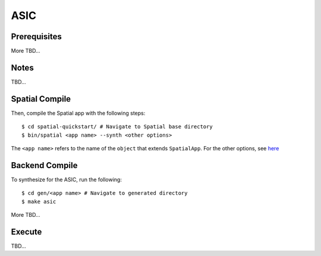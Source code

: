 ASIC
====

Prerequisites
-------------

More TBD...

Notes
-----

TBD...

Spatial Compile
---------------

.. highlight:: bash

Then, compile the Spatial app with the following steps::

    $ cd spatial-quickstart/ # Navigate to Spatial base directory
    $ bin/spatial <app name> --synth <other options>

The ``<app name>`` refers to the name of the ``object`` that extends ``SpatialApp``.
For the other options, see `here <../../compiler>`_



Backend Compile
---------------

To synthesize for the ASIC, run the following::

    $ cd gen/<app name> # Navigate to generated directory
    $ make asic 

More TBD...


Execute
-------

TBD...

